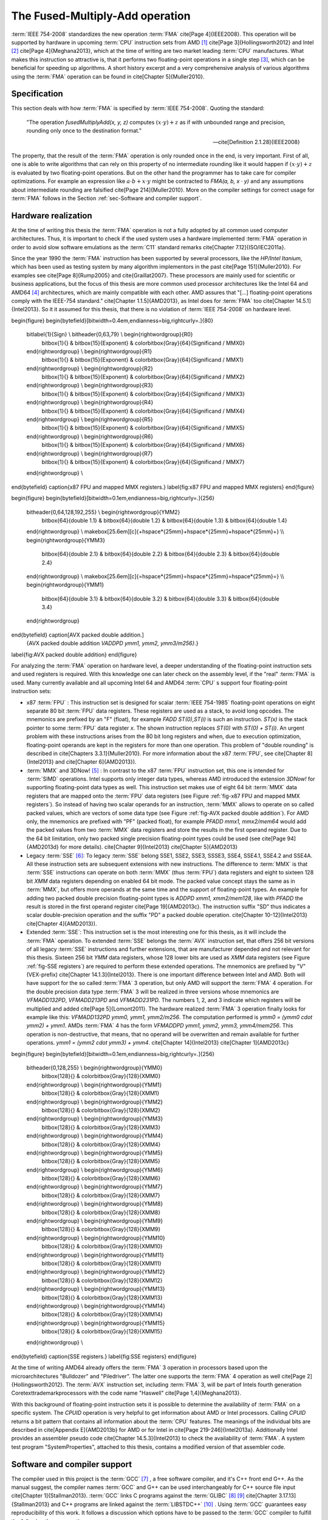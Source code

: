.. _ch-fma:

******************************** 
The Fused-Multiply-Add operation
********************************

:term:`IEEE 754-2008` standardizes the new operation :term:`FMA` \cite[Page
4]{IEEE2008}. This operation will be supported by hardware in upcoming
:term:`CPU` instruction sets from AMD [#f1]_
\cite[Page 3]{Hollingsworth2012} and Intel [#f2]_
\cite[Page 4]{Meghana2013}, which at the time of writing are two market
leading :term:`CPU` manufactures. What makes this instruction so attractive is,
that it performs two floating-point operations in a single step [#f3]_, which
can be beneficial for speeding up algorithms. A short history excerpt and a very
comprehensive analysis of various algorithms using the :term:`FMA` operation
can be found in \cite[Chapter 5]{Muller2010}.



Specification
=============

This section deals with how :term:`FMA` is specified by :term:`IEEE 754-2008`.
Quoting the standard:

   "The operation *fusedMultiplyAdd(x, y, z)* computes
   :math:`(x \cdot y ) + z` as if with unbounded range and precision,
   rounding only once to the destination format."

   --\cite[Definition 2.1.28]{IEEE2008}

.. code-block:: octave
   :caption: :term:`FMA`
   :name: alg-FMA
   :linenos:

   function FMA(a,b,c)
     return fl((a · b) + c)
   end function

The property, that the result of the :term:`FMA` operation is only rounded
once in the end, is very important. First of all, one is able to write
algorithms that can rely on this property of no intermediate rounding like
it would happen if :math:`(x \cdot y ) + z` is evaluated by two floating-point
operations. But on the other hand the programmer has to take care for
compiler optimizations. For example an expression like
:math:`a \cdot b + x \cdot y`
might be contracted to *FMA(a, b, x · y)* and any assumptions about
intermediate rounding are falsified \cite[Page 214]{Muller2010}. More on
the compiler settings for correct usage for :term:`FMA` follows in the Section
:ref:`sec-Software and compiler support`.



.. _sec-Hardware realization:

Hardware realization
====================

At the time of writing this thesis the :term:`FMA` operation is not a fully
adopted by all common used computer architectures. Thus, it is important to
check if the used system uses a hardware implemented :term:`FMA` operation in
order to avoid slow software emulations as the :term:`C11` standard remarks
\cite[Chapter 7.12]{ISO/IEC2011a}.

Since the year 1990 the :term:`FMA` instruction has been supported
by several processors, like the *HP/Intel Itanium*, which has
been used as testing system by many algorithm implementors in the past
\cite[Page 151]{Muller2010}. For examples see \cite[Page 8]{Rump2005} and
\cite{Graillat2007}. These processors are mainly used for scientific or
business applications, but the focus of this thesis are more common used
processor architectures like the Intel 64 and AMD64 [#f4]_ architectures,
which are mainly compatible with each other. AMD
assures that "[...] floating-point operations comply with the IEEE-754
standard." \cite[Chapter 1.1.5]{AMD2013}, as Intel does for :term:`FMA`
too \cite[Chapter 14.5.1]{Intel2013}. So it it assumed for this thesis,
that there is no violation of :term:`IEEE 754-2008` on hardware level.

\begin{figure}
\begin{bytefield}[bitwidth=0.4em,endianness=big,rightcurly=.]{80}
  \bitlabel{1}{Sign} \\ \bitheader{0,63,79} \\ \begin{rightwordgroup}{R0}
    \bitbox{1}{} & \bitbox{15}{Exponent} & \colorbitbox{Gray}{64}{Significand
    / MMX0}
  \end{rightwordgroup} \\ \begin{rightwordgroup}{R1}
    \bitbox{1}{} & \bitbox{15}{Exponent} & \colorbitbox{Gray}{64}{Significand
    / MMX1}
  \end{rightwordgroup} \\ \begin{rightwordgroup}{R2}
    \bitbox{1}{} & \bitbox{15}{Exponent} & \colorbitbox{Gray}{64}{Significand
    / MMX2}
  \end{rightwordgroup} \\ \begin{rightwordgroup}{R3}
    \bitbox{1}{} & \bitbox{15}{Exponent} & \colorbitbox{Gray}{64}{Significand
    / MMX3}
  \end{rightwordgroup} \\ \begin{rightwordgroup}{R4}
    \bitbox{1}{} & \bitbox{15}{Exponent} & \colorbitbox{Gray}{64}{Significand
    / MMX4}
  \end{rightwordgroup} \\ \begin{rightwordgroup}{R5}
    \bitbox{1}{} & \bitbox{15}{Exponent} & \colorbitbox{Gray}{64}{Significand
    / MMX5}
  \end{rightwordgroup} \\ \begin{rightwordgroup}{R6}
    \bitbox{1}{} & \bitbox{15}{Exponent} & \colorbitbox{Gray}{64}{Significand
    / MMX6}
  \end{rightwordgroup} \\ \begin{rightwordgroup}{R7}
    \bitbox{1}{} & \bitbox{15}{Exponent} & \colorbitbox{Gray}{64}{Significand
    / MMX7}
  \end{rightwordgroup} \\
\end{bytefield} \caption{x87 FPU and mapped MMX registers.} \label{fig:x87
FPU and mapped MMX registers} \end{figure}

\begin{figure}
\begin{bytefield}[bitwidth=0.1em,endianness=big,rightcurly=.]{256}
  \bitheader{0,64,128,192,255} \\ \begin{rightwordgroup}{YMM2}
    \bitbox{64}{double 1.1} & \bitbox{64}{double 1.2} & \bitbox{64}{double
    1.3} & \bitbox{64}{double 1.4}
  \end{rightwordgroup} \\
  \makebox[25.6em][c]{+\hspace*{25mm}+\hspace*{25mm}+\hspace*{25mm}+} \\\\
  \begin{rightwordgroup}{YMM3}
    \bitbox{64}{double 2.1} & \bitbox{64}{double 2.2} & \bitbox{64}{double
    2.3} & \bitbox{64}{double 2.4}
  \end{rightwordgroup} \\
  \makebox[25.6em][c]{=\hspace*{25mm}=\hspace*{25mm}=\hspace*{25mm}=} \\\\
  \begin{rightwordgroup}{YMM1}
    \bitbox{64}{double 3.1} & \bitbox{64}{double 3.2} & \bitbox{64}{double
    3.3} & \bitbox{64}{double 3.4}
  \end{rightwordgroup}
\end{bytefield} \caption[AVX packed double addition.]
  {AVX packed double addition *VADDPD ymm1, ymm2, ymm3/m256}*.}
\label{fig:AVX packed double addition} \end{figure}

For analyzing the :term:`FMA` operation on hardware level, a deeper understanding
of the floating-point instruction sets and used registers is required. With
this knowledge one can later check on the assembly level, if the "real"
:term:`FMA` is used. Many currently available and all upcoming Intel 64
and AMD64 :term:`CPU` s support four floating-point instruction sets:

* x87 :term:`FPU` : This instruction set is
  designed for scalar :term:`IEEE 754-1985` floating-point operations on eight
  separate 80 bit :term:`FPU` data registers. These registers are used as a
  stack, to avoid long opcodes. The mnemonics are prefixed by an "F" (float),
  for example *FADD ST(0),ST(i)* is such an instruction. *ST(x)*
  is the stack pointer to some :term:`FPU` data register *x*. The shown
  instruction replaces *ST(0)* with *ST(0) + ST(i)*. An urgent
  problem with these instructions arises from the 80 bit long registers and
  when, due to execution optimization, floating-point operands are kept in the
  registers for more than one operation. This problem of "double rounding"
  is described in \cite[Chapters 3.3.1]{Muller2010}. For more information
  about the x87 :term:`FPU`, see \cite[Chapter 8]{Intel2013} and
  \cite[Chapter 6]{AMD2013}).

* :term:`MMX` and 3DNow! [#f5]_ :
  In contrast to the x87 :term:`FPU` instruction
  set, this one is intended for :term:`SIMD` operations. Intel supports only
  integer data types, whereas AMD introduced the extension *3DNow!* for
  supporting floating-point data types as well. This instruction set makes use
  of eight 64 bit :term:`MMX` data registers that are mapped onto the :term:`FPU`
  data registers (see Figure :ref:`fig-x87 FPU and mapped MMX registers`). So
  instead of having two scalar operands for an instruction, :term:`MMX` allows to
  operate on so called packed values, which are vectors of some data type (see
  Figure :ref:`fig-AVX packed double addition`). For AMD only, the mnemonics are
  prefixed with "PF" (packed float), for example *PFADD mmx1, mmx2/mem64*
  would add the packed values from two :term:`MMX` data registers and store the
  results in the first operand register. Due to the 64 bit limitation, only two
  packed single precision floating-point types could be used (see \cite[Page
  94]{AMD2013d} for more details). \cite[Chapter 9]{Intel2013} \cite[Chapter
  5]{AMD2013} 

* Legacy :term:`SSE` [#f6]_:
  To legacy :term:`SSE` belong SSE1, SSE2, SSE3, SSSE3,
  SSE4, SSE4.1, SSE4.2 and SSE4A. All these instruction sets are subsequent
  extensions with new instructions. The difference to :term:`MMX` is that :term:`SSE`
  instructions can operate on both :term:`MMX` (thus :term:`FPU`) data registers and
  eight to sixteen 128 bit *XMM* data registers depending on enabled 64 bit
  mode. The packed value concept stays the same as in :term:`MMX`, but offers more
  operands at the same time and the support of floating-point types. An example
  for adding two packed double precision floating-point types is *ADDPD
  xmm1, xmm2/mem128*, like with *PFADD* the result is stored in the first
  operand register \cite[Page 19]{AMD2013c}. The instruction suffix "SD"
  thus indicates a scalar double-precision operation and the suffix "PD"
  a packed double operation. \cite[Chapter 10-12]{Intel2013} \cite[Chapter
  4]{AMD2013}).

* Extended :term:`SSE`: This instruction set is
  the most interesting one for this thesis, as it will include the :term:`FMA`
  operation. To extended :term:`SSE` belongs the :term:`AVX` instruction set,
  that offers 256 bit versions of all legacy :term:`SSE` instructions and
  further extensions, that are manufacturer depended and not relevant for
  this thesis. Sixteen 256 bit *YMM* data registers, whose 128 lower bits
  are used as *XMM* data registers (see Figure :ref:`fig-SSE registers`)
  are required to perform these extended operations. The mnemonics are
  prefixed by "V" (VEX-prefix) \cite[Chapter 14.1.3]{Intel2013}. There is
  one important difference between Intel and AMD. Both will have support for
  the so called :term:`FMA` 3 operation, but only AMD will support the :term:`FMA` 4
  operation. For the double precision data type :term:`FMA` 3 will be realized
  in three versions whose mnemonics are *VFMADD132PD*, *VFMADD213PD*
  and *VFMADD231PD*. The numbers 1, 2, and 3 indicate which registers will
  be multiplied and added \cite[Page 5]{Lomont2011}. The hardware realized
  :term:`FMA` 3 operation finally looks for example like this: *VFMADD132PD
  ymm0, ymm1, ymm2/m256*. The computation performed is *ymm0 = (ymm0 \cdot
  ymm2) + ymm1*. AMDs :term:`FMA` 4 has the form *VFMADDPD ymm1, ymm2, ymm3,
  ymm4/mem256*. This operation is non-destructive, that means, that no operand
  will be overwritten and remain available for further operations. *ymm1 =
  (ymm2 \cdot ymm3) + ymm4*. \cite[Chapter 14]{Intel2013} \cite[Chapter
  1]{AMD2013c}

\begin{figure}
\begin{bytefield}[bitwidth=0.1em,endianness=big,rightcurly=.]{256}
  \bitheader{0,128,255} \\ \begin{rightwordgroup}{YMM0}
    \bitbox{128}{} & \colorbitbox{Gray}{128}{XMM0}
  \end{rightwordgroup} \\ \begin{rightwordgroup}{YMM1}
    \bitbox{128}{} & \colorbitbox{Gray}{128}{XMM1}
  \end{rightwordgroup} \\ \begin{rightwordgroup}{YMM2}
    \bitbox{128}{} & \colorbitbox{Gray}{128}{XMM2}
  \end{rightwordgroup} \\ \begin{rightwordgroup}{YMM3}
    \bitbox{128}{} & \colorbitbox{Gray}{128}{XMM3}
  \end{rightwordgroup} \\ \begin{rightwordgroup}{YMM4}
    \bitbox{128}{} & \colorbitbox{Gray}{128}{XMM4}
  \end{rightwordgroup} \\ \begin{rightwordgroup}{YMM5}
    \bitbox{128}{} & \colorbitbox{Gray}{128}{XMM5}
  \end{rightwordgroup} \\ \begin{rightwordgroup}{YMM6}
    \bitbox{128}{} & \colorbitbox{Gray}{128}{XMM6}
  \end{rightwordgroup} \\ \begin{rightwordgroup}{YMM7}
    \bitbox{128}{} & \colorbitbox{Gray}{128}{XMM7}
  \end{rightwordgroup} \\ \begin{rightwordgroup}{YMM8}
    \bitbox{128}{} & \colorbitbox{Gray}{128}{XMM8}
  \end{rightwordgroup} \\ \begin{rightwordgroup}{YMM9}
    \bitbox{128}{} & \colorbitbox{Gray}{128}{XMM9}
  \end{rightwordgroup} \\ \begin{rightwordgroup}{YMM10}
    \bitbox{128}{} & \colorbitbox{Gray}{128}{XMM10}
  \end{rightwordgroup} \\ \begin{rightwordgroup}{YMM11}
    \bitbox{128}{} & \colorbitbox{Gray}{128}{XMM11}
  \end{rightwordgroup} \\ \begin{rightwordgroup}{YMM12}
    \bitbox{128}{} & \colorbitbox{Gray}{128}{XMM12}
  \end{rightwordgroup} \\ \begin{rightwordgroup}{YMM13}
    \bitbox{128}{} & \colorbitbox{Gray}{128}{XMM13}
  \end{rightwordgroup} \\ \begin{rightwordgroup}{YMM14}
    \bitbox{128}{} & \colorbitbox{Gray}{128}{XMM14}
  \end{rightwordgroup} \\ \begin{rightwordgroup}{YMM15}
    \bitbox{128}{} & \colorbitbox{Gray}{128}{XMM15}
  \end{rightwordgroup} \\
\end{bytefield} \caption{SSE registers.} \label{fig:SSE registers} \end{figure}

At the time of writing AMD64 already offers the :term:`FMA` 3 operation
in processors based upon the microarchitectures "Bulldozer" and
"Piledriver". The latter one supports the :term:`FMA` 4 operation as well
\cite[Page 2]{Hollingsworth2012}. The :term:`AVX` instruction set, including
:term:`FMA` 3, will be part of Intels fourth generation Core\texttrademark\
processors with the code name "Haswell" \cite[Page 1,4]{Meghana2013}.

With this background of floating-point instruction sets it is possible
to determine the availability of :term:`FMA` on a specific system. The
*CPUID* operation is very helpful to get information about AMD or Intel
processors. Calling *CPUID* returns a bit pattern that contains all
information about the :term:`CPU` features. The meanings of the individual bits
are described in \cite[Appendix E]{AMD2013b} for AMD or for Intel in \cite[Page
219-246]{Intel2013a}. Additionally Intel provides an assembler pseudo code
\cite[Chapter 14.5.3]{Intel2013} to check the availability of :term:`FMA`. A
system test program "SystemProperties",
attached to this thesis, contains a modified version of that assembler code.



.. _sec-Software and compiler support:

Software and compiler support
=============================

The compiler used in this project is the :term:`GCC` [#f7]_ , a free software
compiler, and it's C++ front end G++. As the manual suggest, the compiler
names :term:`GCC` and G++ can be used interchangeably for C++ source file
input \cite[Chapter 1]{Stallman2013}. :term:`GCC` links C programs against the
:term:`GLIBC` [#f8]_ [#f9]_ 
\cite[Chapter 3.17.13]{Stallman2013} and C++ programs are linked
against the :term:`LIBSTDC++` [#f10]_ . Using
:term:`GCC` guarantees easy reproducibility of this work. It follows a discussion
which options have to be passed to the :term:`GCC` compiler to fulfill the
following three properties:

* compliance with the standards :term:`C11` or :term:`C++11` and
  :term:`IEEE 754-2008`
* optimized code
* enabling the :term:`FMA` operation by hardware

To fulfill the first
property :term:`GCC` offers the options *-std=c11* or *-std=c++11*
respectively and *-pedantic* \cite[Chapter 2]{Stallman2013}. But :term:`GCC`
is not fully compliant to :term:`IEEE 754-2008`, :term:`C11`, and :term:`C++11`,
as online documents state [#f11]_ [#f12]_
\cite[Page 79]{Muller2010}. As long as this issue hasn't been fixed, it is up
to the programmer to carefully check the :term:`IEEE 754-2008` conformance. The
first case where one gets in touch with the broken implementation is the
contracted expression, described earlier for :term:`FMA`. The :term:`C11`
standard allows to control the usage of these expression with the
*FP\_ CONTRACT* pragma \cite[Chapter 7.12.2]{ISO/IEC2011a} \cite[Annex
F.6]{IEEE2008}. According to the :term:`GCC` manual this pragma is currently
not implemented. But contracting expressions is only enabled, if the
*-funsafe-math-optimizations* or *-ffast-math* options are used
\cite[Chapter 4.6]{Stallman2013}. There are two other switches to archive
standard compliance. The first one is *-fexcess-precision=standard*
ensuring that "double rounding" (see section :ref:`sec-Hardware realization`)
cannot occur as all casts and assignments are rounded to their semantic
type, regardless of being stored in for example an 80 bit register. This
option is enabled by default, if *-std* is used. The last one is
*-frounding-math* that disables the optimization assumption of the
default rounding mode. Doing this, the currently active rounding mode
is respected. One drawback is, that *-frounding-math* is marked as
experimental for the current version \cite[Chapter 3.10]{Stallman2013}.

When optimizing software, there is a trade-off between universality, means that
the resulting binaries run on a wide range of architectures and machines, and
the best possible optimization for one specific machine. As in this work the
new :term:`FMA` operation should be used, all optimization decisions are made to
primarily work best on the used test system (see Appendix :ref:`sec-Test system
information`). Now that the second and third properties are more hardware
depended, they can be examined together. :term:`GCC` offers the option *-O*
which allows to generically enable four levels of optimization (0-3). The
:term:`GCC` manual states, that even the highest optimization level *-O3*
does not invoke any options that are in conflict with the first targeted
property of standard compliance \cite[Chapter 3.10]{Stallman2013}. Thus it
is possible to use *-O3* safely. :term:`GCC` also offers many options
to enable or disable machine specific features and operations. To overcome
the big effort of checking all feature options for applicability, there is
the option *-march=native* that detects all available features of the
local machine and enables the feature options accordingly \cite[Chapter
3.17.16]{Stallman2013}. The for this thesis used machine is recognized
as *"bdver2"* for example. Because of this the :term:`FMA` options
*-mfma* and *-mfma4* are enabled too. This fulfills the third
desired target. All performed optimizations by the compiler can be inspected
using the option *-fopt-info* to ensure no undesired optimizations were
applied \cite[Chapter 3.10]{Stallman2013}.

Checking the processor feature bits, like it was done in Section
:ref:`sec-Hardware realization`, only gives the information, that :term:`FMA`
is available on a system. It does not guarantee, that the compiled program
makes use of that operation by hardware. To prove the latter, two steps
are suggested. The first one is to prove the specified property of single
rounding is held. The second one is to inspect the compiled assembler code to
find the :term:`FMA` instruction. A test case for the single rounding property
is given in the Appendix :ref:`sec-FMA test cases`. This
test case considers any rounding mode. An excerpt of the implementation of
the first FMA test case for :math:`exp_{a}
= exp_{b} = 0` is given in Listing :ref:`lst-Excerpts of the FMA test
case 1 implementation`. These test case programs could verify, that only
the hardware :term:`FMA` instruction results in the "result with FMA" from
Equation :eq:`eq-Mathematical description of FMA test case 1` and Equation
:eq:`eq-Mathematical description of FMA test case 2`.

A very short excerpt of the compiled program from Listing :ref:`lst-Excerpts of
the FMA test case 1 implementation` for *roundTowardNegative* is given
in Listing :ref:`lst-Excerpt from test 1 fma rd.s`. Indeed, the :term:`FMA` 4
operation (*vfmaddsd*) and an instance of the :term:`FMA` 3 operation
(*vfmadd231sd*) are used in the form of a scalar double-precision
operation, because of the "sd" suffix \cite[Page 544-552]{AMD2013c}. Even if
compiled with the highest optimization level *-O3*, it is not possible to
use packed double-precision operations, due to data dependencies in the program
of Listing :ref:`lst-Excerpts of the FMA test case 1 implementation`. But
for this test program this circumstance is of minor interest.



.. _sec-Performance:

Performance
===========

With being able to use the :term:`FMA` operation it is now interesting to
compare the performance to other basic operations. The benchmark program
simply repeats an operation on a given amount of data. To be more precise,
an outer loop increases the number of repetitions, in this case ten steps
from :math:`10^{9}` to :math:`10^{10}` repetitions. This is done to see how the operation
scales compared to others. The most important excerpts of the benchmark
program are in Listing :ref:`lst-Excerpt from benchmark fma.cpp`. A look
in the compiled routines (Listings :ref:`lst-Excerpt from benchmark fma
1.s`, :ref:`lst-Excerpt from benchmark add 1.s` and :ref:`lst-Excerpt from
benchmark mult 1.s`) reveals, that the repeated floating-point operation
is performed in a scalar and serial way, indicated by the "sd" suffix,
like described in Section :ref:`sec-Hardware realization`. Additionally
the code parallelization by a technique called "partial loop unrolling"
\cite[Chapters 3.4 and 8.2]{AMD2012} is taken into account by the benchmark
program. Basically this technique means nothing more than to repeat the code
for a distinct and independent memory location, e.g. *var[i]* and *var[i +
1]*. Independent means, that *var[i]* is not computed from *var[i + 1]*
in a preceding floating-point operation. Partial loop unrolling violates
the well-known *Don't Repeat Yourself* design principle, but it allows
the compiler to make relaxed assumptions about instruction reordering and
register usage. This allows to perform more floating-point operations per
clock cycle, thus the instruction-level parallelism increases \cite[Chapters
3.4 and 8.2]{AMD2012}. The compiled version of the parallelized benchmark
program is shown in Listing :ref:`lst-Excerpt from benchmark fma 4.s`. A
further step would be to make use of packed value ("pd") operations, but
later in the proposed algorithms these instructions cannot be used, due to
data dependencies and thus it is not considered in the benchmark program. The
results of the benchmark program for five levels of parallelism are shown
in Figure :ref:`fig-FMA performance compared to addition and multiplication`.

\begin{figure} \centering
\includegraphics[width=\textwidth]{pic/BenchmarkFma/benchmark_fma_add_mult}
\caption[FMA performance.]{:term:`FMA` performance compared to addition
and multiplication.} \label{fig:FMA performance compared to addition and
multiplication} \end{figure}

The results of this benchmark program verify, that the pure :term:`FMA`
operation is as fast as a simple addition and multiplication for AMD
"Piledriver" :term:`CPU` s. The same result was taken by another benchmark
as well \cite[Page 60]{Fog2013}. The reason for the equal results is the
usage of the  same floating-point multiply/add subunit for all of these
operations \cite[Pages 49 and 60]{Fog2013}. Thus :term:`FMA` can be used as
a hardware implemented operation without having any performance penalties.

.. rubric:: Footnotes

.. [#f1] Advanced Micro Devices, Inc.
.. [#f2] Intel Corporation
.. [#f3] This does not necessarily mean a single :term:`CPU` clock cycle.
.. [#f4] Also known as AMD x86-64.
.. [#f5] Instruction set introduced by AMD.
.. [#f6] Terms "legacy :term:`SSE` " and "extended :term:`SSE` " are adopted from \cite[Chapter 4.1.2]{AMD2013} for this thesis.
.. [#f7] http://gcc.gnu.org/
.. [#f8] https://www.gnu.org/software/libc/
.. [#f9] Note that Ubuntu 13.10 uses http://www.eglibc.org/, which is based upon :term:`GLIBC` .
.. [#f10] http://gcc.gnu.org/libstdc++/
.. [#f11] http://gcc.gnu.org/c99status.html
.. [#f12] http://gcc.gnu.org/onlinedocs/libstdc++/manual/status.html

